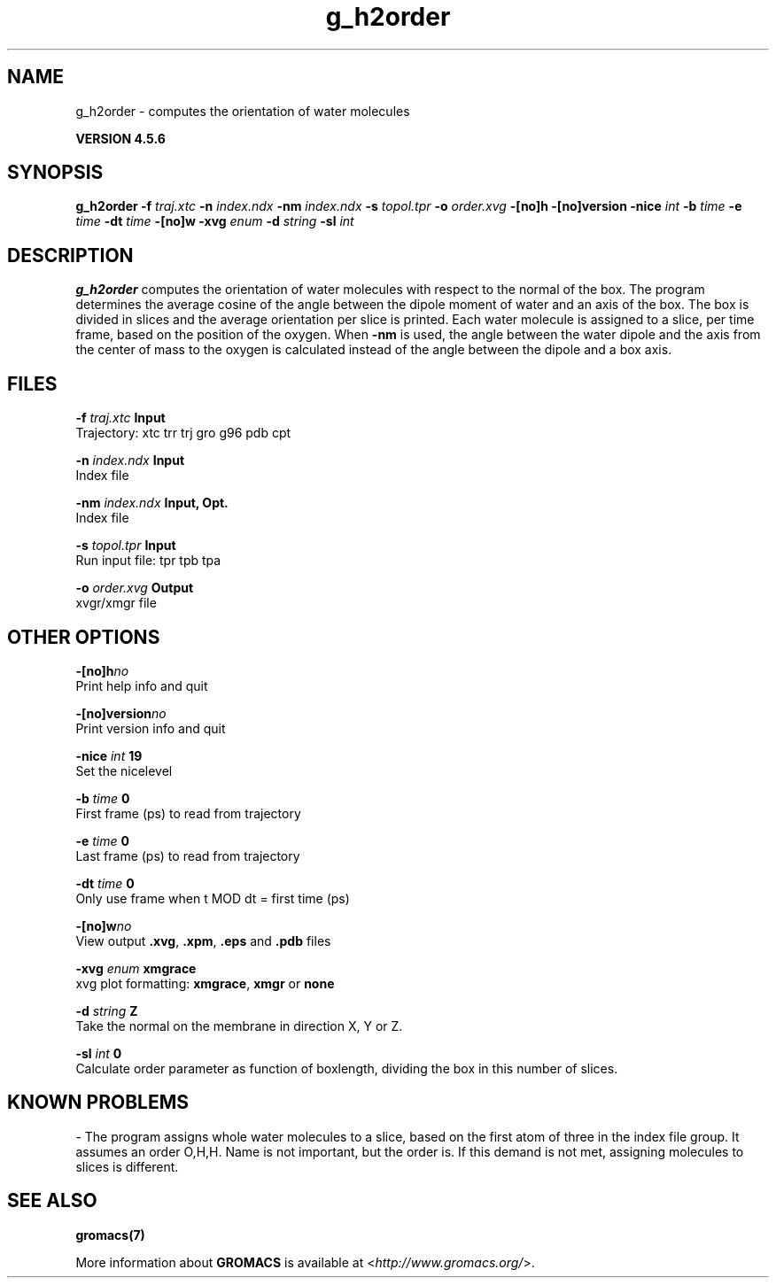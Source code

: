 .TH g_h2order 1 "Fri 18 Jan 2013" "" "GROMACS suite, VERSION 4.5.6"
.SH NAME
g_h2order - computes the orientation of water molecules

.B VERSION 4.5.6
.SH SYNOPSIS
\f3g_h2order\fP
.BI "\-f" " traj.xtc "
.BI "\-n" " index.ndx "
.BI "\-nm" " index.ndx "
.BI "\-s" " topol.tpr "
.BI "\-o" " order.xvg "
.BI "\-[no]h" ""
.BI "\-[no]version" ""
.BI "\-nice" " int "
.BI "\-b" " time "
.BI "\-e" " time "
.BI "\-dt" " time "
.BI "\-[no]w" ""
.BI "\-xvg" " enum "
.BI "\-d" " string "
.BI "\-sl" " int "
.SH DESCRIPTION
\&\fB g_h2order\fR computes the orientation of water molecules with respect to the normal
\&of the box. The program determines the average cosine of the angle
\&between the dipole moment of water and an axis of the box. The box is
\&divided in slices and the average orientation per slice is printed.
\&Each water molecule is assigned to a slice, per time frame, based on the
\&position of the oxygen. When \fB \-nm\fR is used, the angle between the water
\&dipole and the axis from the center of mass to the oxygen is calculated
\&instead of the angle between the dipole and a box axis.
.SH FILES
.BI "\-f" " traj.xtc" 
.B Input
 Trajectory: xtc trr trj gro g96 pdb cpt 

.BI "\-n" " index.ndx" 
.B Input
 Index file 

.BI "\-nm" " index.ndx" 
.B Input, Opt.
 Index file 

.BI "\-s" " topol.tpr" 
.B Input
 Run input file: tpr tpb tpa 

.BI "\-o" " order.xvg" 
.B Output
 xvgr/xmgr file 

.SH OTHER OPTIONS
.BI "\-[no]h"  "no    "
 Print help info and quit

.BI "\-[no]version"  "no    "
 Print version info and quit

.BI "\-nice"  " int" " 19" 
 Set the nicelevel

.BI "\-b"  " time" " 0     " 
 First frame (ps) to read from trajectory

.BI "\-e"  " time" " 0     " 
 Last frame (ps) to read from trajectory

.BI "\-dt"  " time" " 0     " 
 Only use frame when t MOD dt = first time (ps)

.BI "\-[no]w"  "no    "
 View output \fB .xvg\fR, \fB .xpm\fR, \fB .eps\fR and \fB .pdb\fR files

.BI "\-xvg"  " enum" " xmgrace" 
 xvg plot formatting: \fB xmgrace\fR, \fB xmgr\fR or \fB none\fR

.BI "\-d"  " string" " Z" 
 Take the normal on the membrane in direction X, Y or Z.

.BI "\-sl"  " int" " 0" 
 Calculate order parameter as function of boxlength, dividing the box in this number of slices.

.SH KNOWN PROBLEMS
\- The program assigns whole water molecules to a slice, based on the first atom of three in the index file group. It assumes an order O,H,H. Name is not important, but the order is. If this demand is not met, assigning molecules to slices is different.

.SH SEE ALSO
.BR gromacs(7)

More information about \fBGROMACS\fR is available at <\fIhttp://www.gromacs.org/\fR>.
